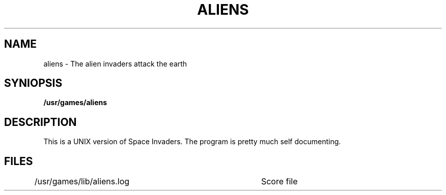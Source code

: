 .TH ALIENS 6 "2 April 1981"
.UC 4
.SH NAME
aliens \- The alien invaders attack the earth
.SH SYNIOPSIS
.B /usr/games/aliens
.SH DESCRIPTION
.PP
This is a UNIX version of Space Invaders.  The program is pretty much self
documenting.
.SH FILES
/usr/games/lib/aliens.log	Score file
